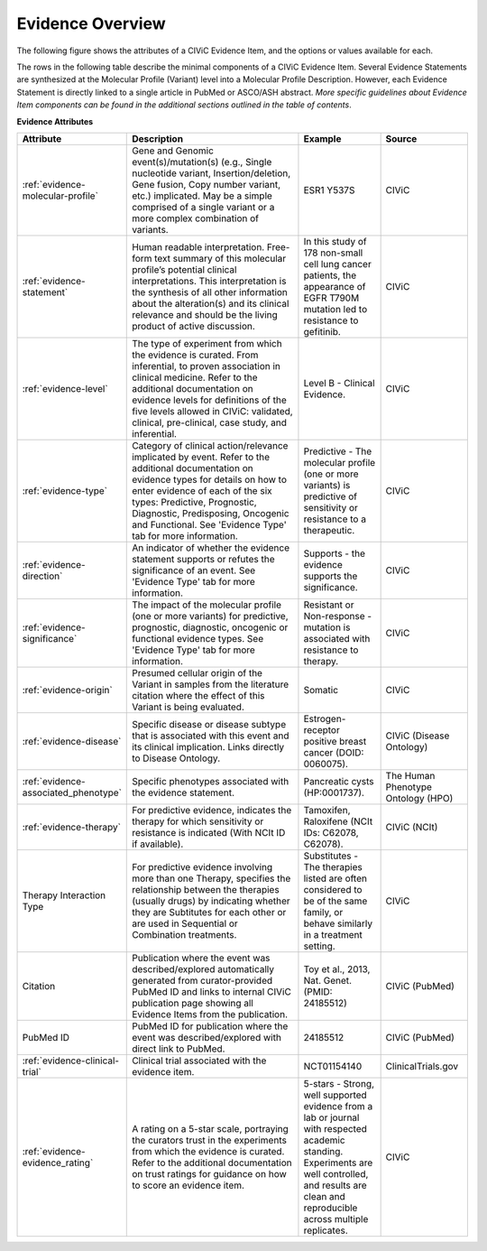 Evidence Overview
=================

The following figure shows the attributes of a CIViC Evidence Item, and the options or values available for each.

..
   Filename: BGA-113_evidence-model.graffle Artboard: model

.. thumbnail:: /images/figures/evidence_overview_fig1.png
   :alt: Figure depicting the CIViC Evidence Item's attributes and associations
   :title: Figure 1: Evidence Item Attributes and Associations
   :show_caption: True

The rows in the following table describe the minimal components of a CIViC Evidence Item. Several Evidence Statements are synthesized at the Molecular Profile (Variant) level into a Molecular Profile Description. However, each Evidence Statement is directly linked to a single article in PubMed or ASCO/ASH abstract. *More specific guidelines about Evidence Item components can be found in the additional sections outlined in the table of contents*.

**Evidence Attributes**

.. list-table::
   :widths: 10 50 20 20
   :header-rows: 1

   * - Attribute
     - Description
     - Example
     - Source
   * - :ref:`evidence-molecular-profile`
     - Gene and Genomic event(s)/mutation(s) (e.g., Single nucleotide variant,
       Insertion/deletion, Gene fusion, Copy number variant, etc.)
       implicated. May be a simple comprised of a single variant or a more complex
       combination of variants.
     - ESR1 Y537S
     - CIViC
   * - :ref:`evidence-statement`
     - Human readable interpretation. Free-form text
       summary of this molecular profile’s potential clinical interpretations. This
       interpretation is the synthesis of all other information about the
       alteration(s) and its clinical relevance and should be the living
       product of active discussion.
     - In this study of 178 non-small cell lung
       cancer patients, the appearance of EGFR T790M mutation led to resistance
       to gefitinib.
     - CIViC
   * - :ref:`evidence-level`
     - The type of experiment from which the evidence is
       curated. From inferential, to proven association in clinical
       medicine. Refer to the additional documentation on evidence levels
       for definitions of the five levels allowed in CIViC: validated,
       clinical, pre-clinical, case study, and inferential.
     - Level B - Clinical Evidence.
     - CIViC
   * - :ref:`evidence-type`
     - Category of clinical action/relevance implicated by
       event. Refer to the additional documentation on evidence types for
       details on how to enter evidence of each of the six types:
       Predictive, Prognostic, Diagnostic, Predisposing, Oncogenic and Functional. See 'Evidence
       Type' tab for more information.
     - Predictive - The molecular profile (one or more variants) is
       predictive of sensitivity or resistance to a therapeutic.
     - CIViC
   * - :ref:`evidence-direction`
     - An indicator of whether the evidence statement
       supports or refutes the significance of an event. See
       'Evidence Type' tab for more information.
     - Supports - the evidence supports the significance.
     - CIViC
   * - :ref:`evidence-significance`
     - The impact of the molecular profile (one or more variants) for predictive, prognostic, diagnostic, oncogenic or functional evidence types.
       See 'Evidence Type' tab for more information.
     - Resistant or Non-response - mutation is associated with resistance
       to therapy.
     - CIViC
   * - :ref:`evidence-origin`
     - Presumed cellular origin of the Variant in samples
       from the literature citation where the effect of this
       Variant is being evaluated.
     - Somatic
     - CIViC
   * - :ref:`evidence-disease`
     - Specific disease or disease subtype that is associated
       with this event and its clinical implication. Links directly to
       Disease Ontology.
     - Estrogen-receptor positive breast cancer (DOID: 0060075).
     - CIViC (Disease Ontology)
   * - :ref:`evidence-associated_phenotype`
     - Specific phenotypes associated with the evidence statement.
     - Pancreatic cysts (HP:0001737).
     - The Human Phenotype Ontology (HPO)
   * - :ref:`evidence-therapy`
     - For predictive evidence, indicates the therapy for which
       sensitivity or resistance is indicated (With NCIt ID if
       available).
     - Tamoxifen, Raloxifene (NCIt IDs: C62078, C62078).
     - CIViC (NCIt)
   * - Therapy Interaction Type
     - For predictive evidence involving more than
       one Therapy, specifies the relationship between the therapies (usually drugs) by
       indicating whether they are Subtitutes for each other or are
       used in Sequential or Combination treatments.
     - Substitutes - The
       therapies listed are often considered to be of the same family, or
       behave similarly in a treatment setting.
     - CIViC
   * - Citation
     - Publication where the event was described/explored
       automatically generated from curator-provided PubMed ID and links to
       internal CIViC publication page showing all Evidence Items from the
       publication.
     - Toy et al., 2013, Nat. Genet. (PMID: 24185512)
     - CIViC (PubMed)
   * - PubMed ID
     - PubMed ID for publication where the event was
       described/explored with direct link to PubMed.
     - 24185512
     - CIViC (PubMed)
   * - :ref:`evidence-clinical-trial`
     - Clinical trial associated with the evidence item. 
     - NCT01154140
     - ClinicalTrials.gov
   * - :ref:`evidence-evidence_rating`
     - A rating on a 5-star scale, portraying the curators
       trust in the experiments from which the evidence is curated. Refer
       to the additional documentation on trust ratings for guidance on how
       to score an evidence item.
     - 5-stars - Strong, well supported
       evidence from a lab or journal with respected academic standing.
       Experiments are well controlled, and results are clean and
       reproducible across multiple replicates.
     - CIViC

